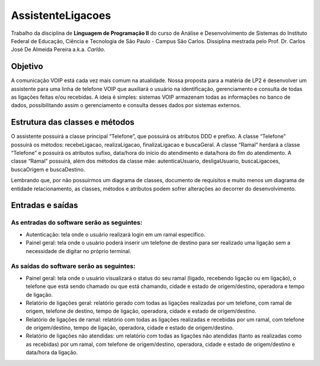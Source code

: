 ==================
AssistenteLigacoes
==================

Trabalho da disciplina de **Linguagem de Programação II** do curso de Análise e Desenvolvimento de Sistemas do 
Instituto Federal de Educação, Ciência e Tecnologia de São Paulo - Campus São Carlos. Dissiplina mestrada pelo
Prof. Dr. Carlos José De Almeida Pereira a.k.a. *Carlão*.

Objetivo
--------

A comunicação VOIP está cada vez mais comum na atualidade. Nossa proposta para a matéria de LP2 é desenvolver um 
assistente para uma linha de telefone VOIP que auxiliará o usuário na identificação, gerenciamento e consulta de 
todas as ligações feitas e/ou recebidas. A ideia é simples: sistemas VOIP armazenam todas as informações no banco 
de dados, possibilitando assim o gerenciamento e consulta desses dados por sistemas externos.

Estrutura das classes e métodos
-------------------------------

O assistente possuirá a classe principal “Telefone”, que possuirá os atributos DDD e prefixo. A classe “Telefone” 
possuirá os métodos: recebeLigacao, realizaLigacao, finalizaLigacao e buscaGeral. A classe “Ramal” herdará a classe 
“Telefone” e possuirá os atributos sufixo, data/hora do início do atendimento e data/hora do fim do atendimento. A 
classe “Ramal” possuirá, além dos métodos da classe mãe: autenticaUsuario, desligaUsuario, buscaLigacoes, buscaOrigem 
e buscaDestino.

Lembrando que, por não possuirmos um diagrama de classes, documento de requisitos e muito menos um diagrama de entidade 
relacionamento, as classes, métodos e atributos podem sofrer alterações ao decorrer do desenvolvimento.

Entradas e saídas
-----------------

As entradas do software serão as seguintes:
*******************************************

* Autenticação: tela onde o usuário realizará login em um ramal especifico.

* Painel geral: tela onde o usuário poderá inserir um telefone de destino para ser realizado uma ligação sem a necessidade de digitar no próprio terminal.

As saídas do software serão as seguintes:
*****************************************

* Painel geral: tela onde o usuário visualizará o status do seu ramal (ligado, recebendo ligação ou em ligação), o telefone que está sendo chamado ou que está chamando, cidade e estado de origem/destino, operadora e tempo de ligação.

* Relatório de ligações geral: relatório gerado com todas as ligações realizadas por um telefone, com ramal de origem, telefone de destino, tempo de ligação, operadora, cidade e estado de origem/destino.

* Relatório de ligações de ramal: relatório com todas as ligações realizadas e recebidas por um ramal, com telefone de origem/destino, tempo de ligação, operadora, cidade e estado de origem/destino.

* Relatório de ligações não atendidas: um relatório com todas as ligações não atendidas (tanto as realizadas como as recebidas) por um ramal, com telefone de origem/destino, operadora, cidade e estado de origem/destino e data/hora da ligação.
